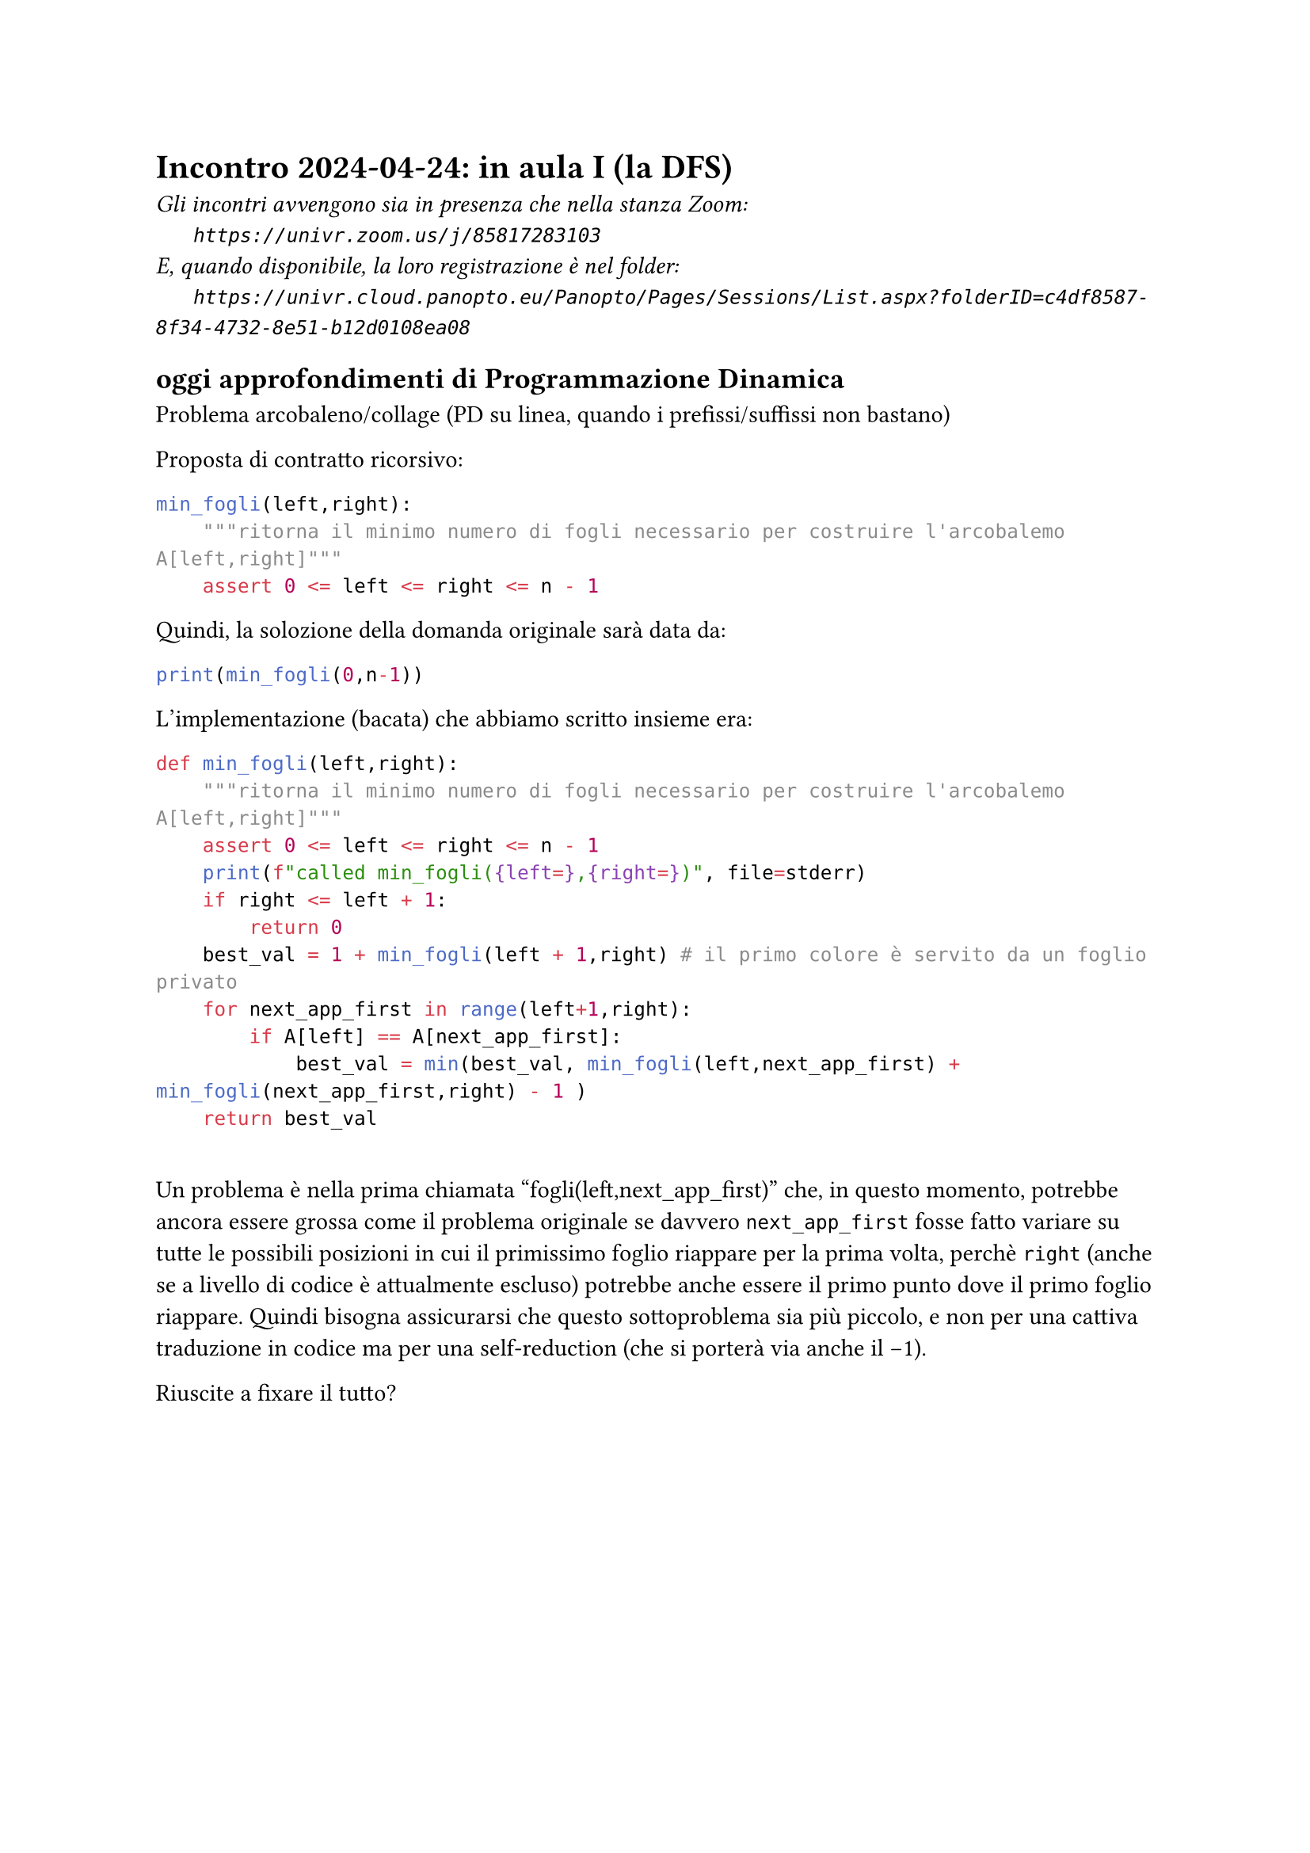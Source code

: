 = Incontro 2024-04-24: in aula I (la DFS)
#text(style:"italic", size:11pt, [Gli incontri avvengono sia in presenza che nella stanza Zoom:\
#h(6mm) `https://univr.zoom.us/j/85817283103`\
E, quando disponibile, la loro registrazione è nel folder:\
#h(6mm) `https://univr.cloud.panopto.eu/Panopto/Pages/Sessions/List.aspx?folderID=c4df8587-8f34-4732-8e51-b12d0108ea08`\
])

== oggi approfondimenti di Programmazione Dinamica

Problema arcobaleno/collage (PD su linea, quando i prefissi/suffissi non bastano)

Proposta di contratto ricorsivo:

```python
min_fogli(left,right):
    """ritorna il minimo numero di fogli necessario per costruire l'arcobalemo A[left,right]"""
    assert 0 <= left <= right <= n - 1
```

Quindi, la solozione della domanda originale sarà data da:
```python
print(min_fogli(0,n-1))
```

L'implementazione (bacata) che abbiamo scritto insieme era:

```python
def min_fogli(left,right):
    """ritorna il minimo numero di fogli necessario per costruire l'arcobalemo A[left,right]"""
    assert 0 <= left <= right <= n - 1
    print(f"called min_fogli({left=},{right=})", file=stderr)
    if right <= left + 1:
        return 0
    best_val = 1 + min_fogli(left + 1,right) # il primo colore è servito da un foglio privato
    for next_app_first in range(left+1,right):
        if A[left] == A[next_app_first]:
            best_val = min(best_val, min_fogli(left,next_app_first) + min_fogli(next_app_first,right) - 1 )
    return best_val
    
```

Un problema è nella prima chiamata "fogli(left,next_app_first)" che, in questo momento, potrebbe ancora essere grossa come il problema originale se davvero `next_app_first` fosse fatto variare su tutte le possibili posizioni in cui il primissimo foglio riappare per la prima volta, perchè `right` (anche se a livello di codice è attualmente escluso) potrebbe anche essere il primo punto dove il primo foglio riappare. Quindi bisogna assicurarsi che questo sottoproblema sia più piccolo, e non per una cattiva traduzione in codice ma per una self-reduction (che si porterà via anche il -1). 

Riuscite a fixare il tutto?



